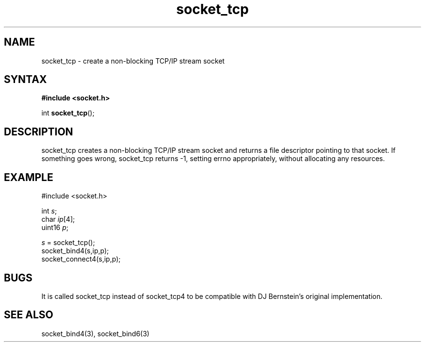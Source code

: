 .TH socket_tcp 3
.SH NAME
socket_tcp \- create a non-blocking TCP/IP stream socket
.SH SYNTAX
.B #include <socket.h>

int \fBsocket_tcp\fP();
.SH DESCRIPTION
socket_tcp creates a non-blocking TCP/IP stream socket and returns a
file descriptor pointing to that socket.  If something goes wrong,
socket_tcp returns -1, setting errno appropriately, without allocating
any resources.

.SH EXAMPLE
  #include <socket.h>

  int \fIs\fR;
  char \fIip\fR[4];
  uint16 \fIp\fR;

  \fIs\fR = socket_tcp();
  socket_bind4(s,ip,p);
  socket_connect4(s,ip,p);

.SH BUGS
It is called socket_tcp instead of socket_tcp4 to be compatible with DJ
Bernstein's original implementation.
.SH "SEE ALSO"
socket_bind4(3), socket_bind6(3)
